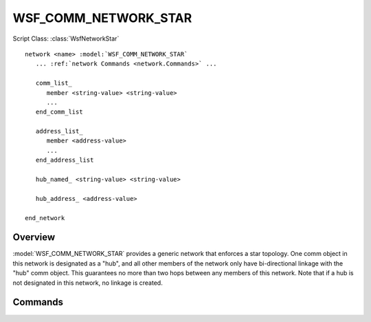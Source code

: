 .. ****************************************************************************
.. CUI
..
.. The Advanced Framework for Simulation, Integration, and Modeling (AFSIM)
..
.. The use, dissemination or disclosure of data in this file is subject to
.. limitation or restriction. See accompanying README and LICENSE for details.
.. ****************************************************************************

WSF_COMM_NETWORK_STAR
---------------------

.. model:: network WSF_COMM_NETWORK_STAR

Script Class: :class:`WsfNetworkStar`

.. parsed-literal::

   network <name> :model:`WSF_COMM_NETWORK_STAR`
      ... :ref:`network Commands <network.Commands>` ...
      
      comm_list_
         member <string-value> <string-value>
         ...
      end_comm_list
      
      address_list_
         member <address-value>
         ...
      end_address_list
      
      hub_named_ <string-value> <string-value>
      
      hub_address_ <address-value>
      
   end_network
   
Overview
========

:model:`WSF_COMM_NETWORK_STAR` provides a generic network that enforces a star topology. One comm object in
this network is designated as a "hub", and all other members of the network only have bi-directional linkage
with the "hub" comm object. This guarantees no more than two hops between any members of this network. Note
that if a hub is not designated in this network, no linkage is created.

Commands
========

.. command:: comm_list ... end_comm_list

   Members of this network may be specified by identifying a comm object by its owning platform name and 
   the name of the comm. Each entry in this list is prefixed by the "member" command.

.. command:: address_list ... end_address_list

   Members of this network may be specified by identifying a comm object by its address. Each entry in this
   list is prefixed by the "member" command. This list is only available to comm objects that have specified
   addresses in input, as comms without specified addresses will be dynamically allocated at runtime.

.. command:: hub_named <string-value> <string-value>

   Specifies the star network hub comm object by its owning platform name, and the comm name. This hub
   must be a member of the network.
   
.. command:: hub_address <address-value>

   Specifies the star network hub comm object by its address. This hub must be a member of the network.
